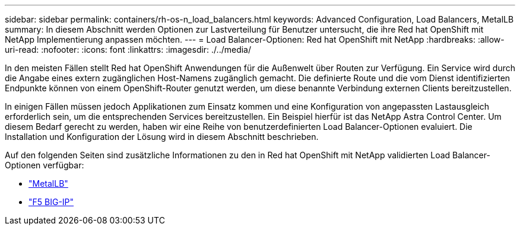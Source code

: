 ---
sidebar: sidebar 
permalink: containers/rh-os-n_load_balancers.html 
keywords: Advanced Configuration, Load Balancers, MetalLB 
summary: In diesem Abschnitt werden Optionen zur Lastverteilung für Benutzer untersucht, die ihre Red hat OpenShift mit NetApp Implementierung anpassen möchten. 
---
= Load Balancer-Optionen: Red hat OpenShift mit NetApp
:hardbreaks:
:allow-uri-read: 
:nofooter: 
:icons: font
:linkattrs: 
:imagesdir: ./../media/


In den meisten Fällen stellt Red hat OpenShift Anwendungen für die Außenwelt über Routen zur Verfügung. Ein Service wird durch die Angabe eines extern zugänglichen Host-Namens zugänglich gemacht. Die definierte Route und die vom Dienst identifizierten Endpunkte können von einem OpenShift-Router genutzt werden, um diese benannte Verbindung externen Clients bereitzustellen.

In einigen Fällen müssen jedoch Applikationen zum Einsatz kommen und eine Konfiguration von angepassten Lastausgleich erforderlich sein, um die entsprechenden Services bereitzustellen. Ein Beispiel hierfür ist das NetApp Astra Control Center. Um diesem Bedarf gerecht zu werden, haben wir eine Reihe von benutzerdefinierten Load Balancer-Optionen evaluiert. Die Installation und Konfiguration der Lösung wird in diesem Abschnitt beschrieben.

Auf den folgenden Seiten sind zusätzliche Informationen zu den in Red hat OpenShift mit NetApp validierten Load Balancer-Optionen verfügbar:

* link:rh-os-n_LB_MetalLB.html["MetalLB"]
* link:rh-os-n_LB_F5BigIP.html["F5 BIG-IP"]

